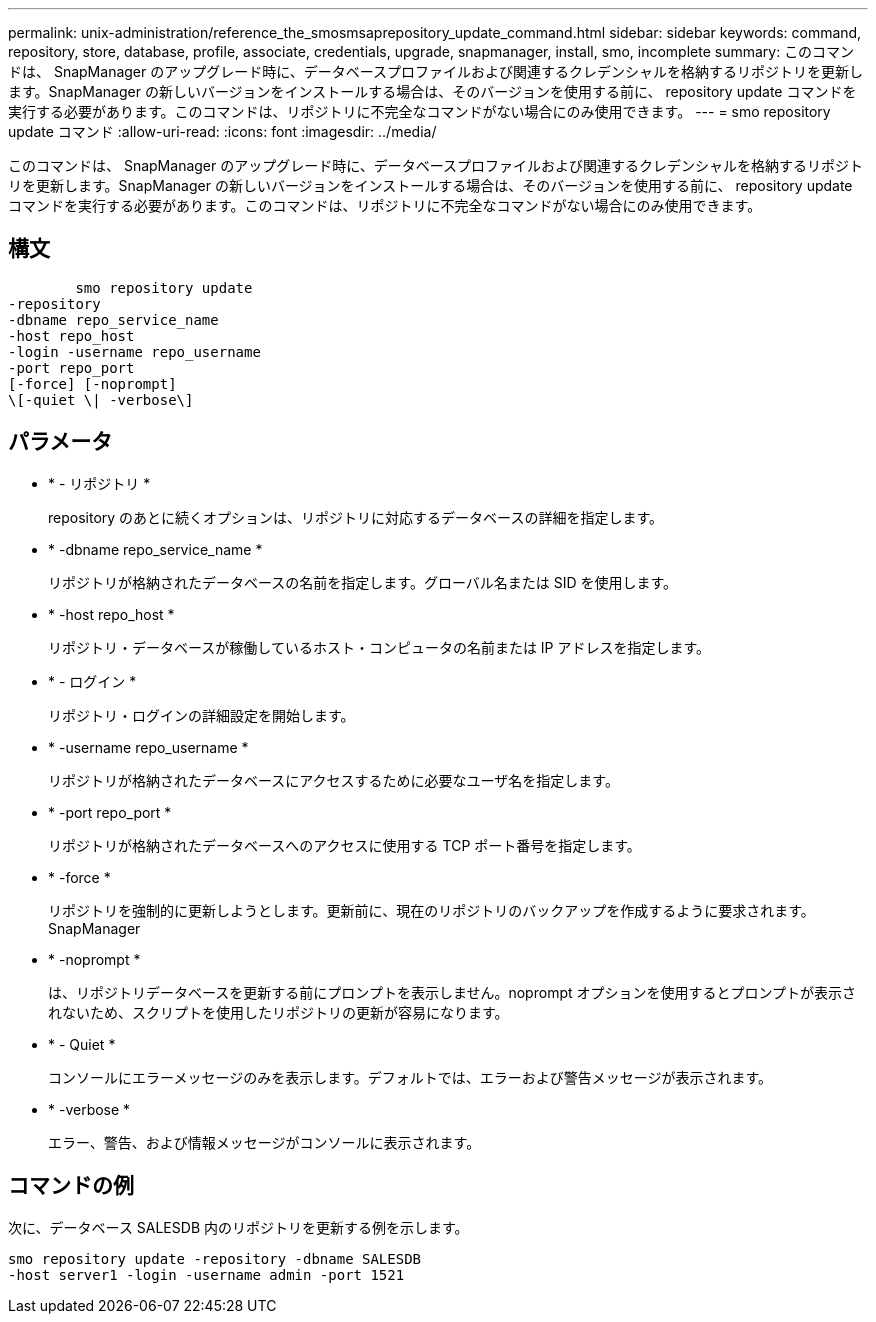---
permalink: unix-administration/reference_the_smosmsaprepository_update_command.html 
sidebar: sidebar 
keywords: command, repository, store, database, profile, associate, credentials, upgrade, snapmanager, install, smo, incomplete 
summary: このコマンドは、 SnapManager のアップグレード時に、データベースプロファイルおよび関連するクレデンシャルを格納するリポジトリを更新します。SnapManager の新しいバージョンをインストールする場合は、そのバージョンを使用する前に、 repository update コマンドを実行する必要があります。このコマンドは、リポジトリに不完全なコマンドがない場合にのみ使用できます。 
---
= smo repository update コマンド
:allow-uri-read: 
:icons: font
:imagesdir: ../media/


[role="lead"]
このコマンドは、 SnapManager のアップグレード時に、データベースプロファイルおよび関連するクレデンシャルを格納するリポジトリを更新します。SnapManager の新しいバージョンをインストールする場合は、そのバージョンを使用する前に、 repository update コマンドを実行する必要があります。このコマンドは、リポジトリに不完全なコマンドがない場合にのみ使用できます。



== 構文

[listing]
----

        smo repository update
-repository
-dbname repo_service_name
-host repo_host
-login -username repo_username
-port repo_port
[-force] [-noprompt]
\[-quiet \| -verbose\]
----


== パラメータ

* * - リポジトリ *
+
repository のあとに続くオプションは、リポジトリに対応するデータベースの詳細を指定します。

* * -dbname repo_service_name *
+
リポジトリが格納されたデータベースの名前を指定します。グローバル名または SID を使用します。

* * -host repo_host *
+
リポジトリ・データベースが稼働しているホスト・コンピュータの名前または IP アドレスを指定します。

* * - ログイン *
+
リポジトリ・ログインの詳細設定を開始します。

* * -username repo_username *
+
リポジトリが格納されたデータベースにアクセスするために必要なユーザ名を指定します。

* * -port repo_port *
+
リポジトリが格納されたデータベースへのアクセスに使用する TCP ポート番号を指定します。

* * -force *
+
リポジトリを強制的に更新しようとします。更新前に、現在のリポジトリのバックアップを作成するように要求されます。 SnapManager

* * -noprompt *
+
は、リポジトリデータベースを更新する前にプロンプトを表示しません。noprompt オプションを使用するとプロンプトが表示されないため、スクリプトを使用したリポジトリの更新が容易になります。

* * - Quiet *
+
コンソールにエラーメッセージのみを表示します。デフォルトでは、エラーおよび警告メッセージが表示されます。

* * -verbose *
+
エラー、警告、および情報メッセージがコンソールに表示されます。





== コマンドの例

次に、データベース SALESDB 内のリポジトリを更新する例を示します。

[listing]
----
smo repository update -repository -dbname SALESDB
-host server1 -login -username admin -port 1521
----